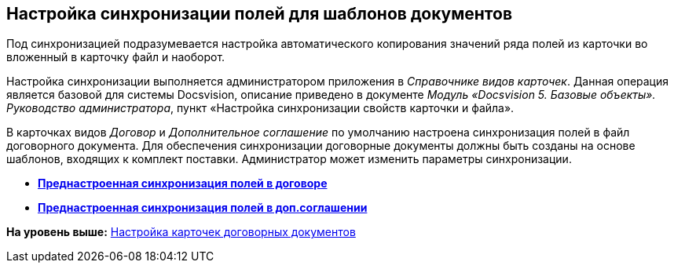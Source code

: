 [[ariaid-title1]]
== Настройка синхронизации полей для шаблонов документов

Под синхронизацией подразумевается настройка автоматического копирования значений ряда полей из карточки во вложенный в карточку файл и наоборот.

Настройка синхронизации выполняется администратором приложения в [.dfn .term]_Справочнике видов карточек_. Данная операция является базовой для системы Docsvision, описание приведено в документе [.ph]#[.dfn .term]_Модуль «Docsvision 5. Базовые объекты». Руководство администратора_#, пункт «Настройка синхронизации свойств карточки и файла».

В карточках видов [.dfn .term]_Договор_ и [.dfn .term]_Дополнительное соглашение_ по умолчанию настроена синхронизация полей в файл договорного документа. Для обеспечения синхронизации договорные документы должны быть созданы на основе шаблонов, входящих к комплект поставки. Администратор может изменить параметры синхронизации.

* *xref:../topics/task_Synch_fields_contract.adoc[Преднастроенная синхронизация полей в договоре]* +
* *xref:../topics/task_Synch_fields_SuppAgreement.adoc[Преднастроенная синхронизация полей в доп.соглашении]* +

*На уровень выше:* xref:../topics/Setting_Card_Contract_Document.adoc[Настройка карточек договорных документов]
